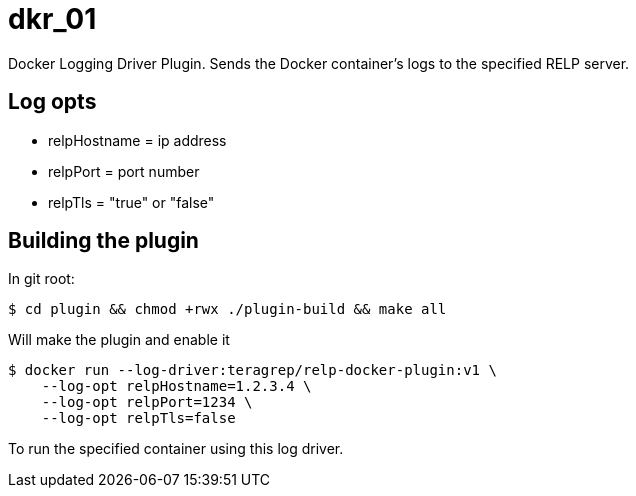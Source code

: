 = dkr_01

Docker Logging Driver Plugin. Sends the Docker container's logs to the specified RELP server.


== Log opts

* relpHostname = ip address
* relpPort = port number
* relpTls = "true" or "false"

== Building the plugin

In git root:
[,bash]
----
$ cd plugin && chmod +rwx ./plugin-build && make all
----
Will make the plugin and enable it

[,bash]
----
$ docker run --log-driver:teragrep/relp-docker-plugin:v1 \
    --log-opt relpHostname=1.2.3.4 \
    --log-opt relpPort=1234 \
    --log-opt relpTls=false
----
To run the specified container using this log driver.